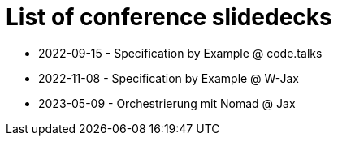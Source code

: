 = List of conference slidedecks

- 2022-09-15 - Specification by Example @ code.talks
- 2022-11-08 - Specification by Example @ W-Jax
- 2023-05-09 - Orchestrierung mit Nomad @ Jax

